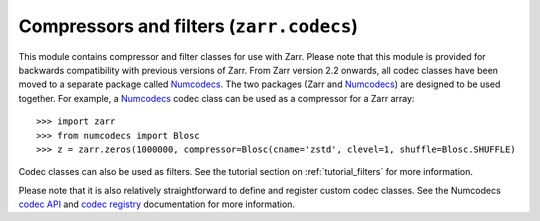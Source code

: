 Compressors and filters (``zarr.codecs``)
=========================================
.. module:: zarr.codecs

This module contains compressor and filter classes for use with Zarr. Please note that this module
is provided for backwards compatibility with previous versions of Zarr. From Zarr version 2.2
onwards, all codec classes have been moved to a separate package called Numcodecs_. The two
packages (Zarr and Numcodecs_) are designed to be used together. For example, a Numcodecs_ codec
class can be used as a compressor for a Zarr array::

    >>> import zarr
    >>> from numcodecs import Blosc
    >>> z = zarr.zeros(1000000, compressor=Blosc(cname='zstd', clevel=1, shuffle=Blosc.SHUFFLE)

Codec classes can also be used as filters. See the tutorial section on :ref:`tutorial_filters`
for more information.

Please note that it is also relatively straightforward to define and register custom codec
classes. See the Numcodecs `codec API <http://numcodecs.readthedocs.io/en/latest/abc.html>`_ and
`codec registry <http://numcodecs.readthedocs.io/en/latest/registry.html>`_ documentation for more
information.

.. _Numcodecs: http://numcodecs.readthedocs.io/
